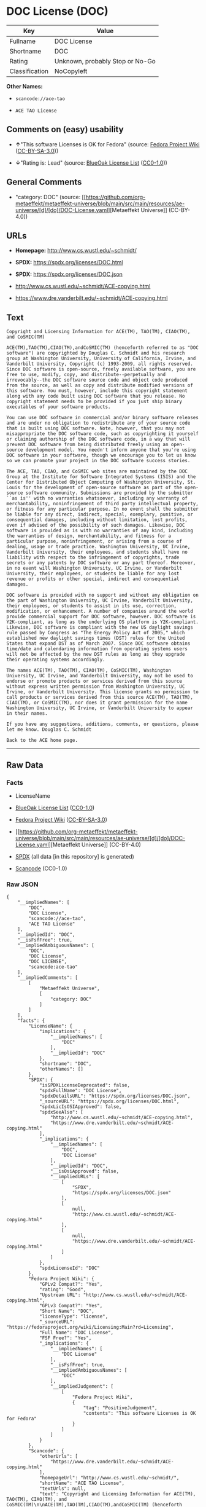 * DOC License (DOC)
| Key            | Value                           |
|----------------+---------------------------------|
| Fullname       | DOC License                     |
| Shortname      | DOC                             |
| Rating         | Unknown, probably Stop or No-Go |
| Classification | NoCopyleft                      |

*Other Names:*

- =scancode://ace-tao=

- =ACE TAO License=

** Comments on (easy) usability

- *↑*"This software Licenses is OK for Fedora" (source:
  [[https://fedoraproject.org/wiki/Licensing:Main?rd=Licensing][Fedora
  Project Wiki]]
  ([[https://creativecommons.org/licenses/by-sa/3.0/legalcode][CC-BY-SA-3.0]]))

- *↓*"Rating is: Lead" (source:
  [[https://blueoakcouncil.org/list][BlueOak License List]]
  ([[https://raw.githubusercontent.com/blueoakcouncil/blue-oak-list-npm-package/master/LICENSE][CC0-1.0]]))

** General Comments

- "category: DOC" (source:
  [[https://github.com/org-metaeffekt/metaeffekt-universe/blob/main/src/main/resources/ae-universe/[d]/[do]/DOC-License.yaml][Metaeffekt
  Universe]] (CC-BY-4.0))

** URLs

- *Homepage:* http://www.cs.wustl.edu/~schmidt/

- *SPDX:* https://spdx.org/licenses/DOC.html

- *SPDX:* https://spdx.org/licenses/DOC.json

- http://www.cs.wustl.edu/~schmidt/ACE-copying.html

- https://www.dre.vanderbilt.edu/~schmidt/ACE-copying.html

** Text
#+begin_example
  Copyright and Licensing Information for ACE(TM), TAO(TM), CIAO(TM), and CoSMIC(TM)

  ACE(TM),TAO(TM),CIAO(TM),andCoSMIC(TM) (henceforth referred to as "DOC software") are copyrighted by Douglas C. Schmidt and his research group at Washington University, University of California, Irvine, and Vanderbilt University, Copyright (c) 1993-2009, all rights reserved. Since DOC software is open-source, freely available software, you are free to use, modify, copy, and distribute--perpetually and irrevocably--the DOC software source code and object code produced from the source, as well as copy and distribute modified versions of this software. You must, however, include this copyright statement along with any code built using DOC software that you release. No copyright statement needs to be provided if you just ship binary executables of your software products.

  You can use DOC software in commercial and/or binary software releases and are under no obligation to redistribute any of your source code that is built using DOC software. Note, however, that you may not misappropriate the DOC software code, such as copyrighting it yourself or claiming authorship of the DOC software code, in a way that will prevent DOC software from being distributed freely using an open-source development model. You needn't inform anyone that you're using DOC software in your software, though we encourage you to let us know so we can promote your project in the DOC software success stories.

  The ACE, TAO, CIAO, and CoSMIC web sites are maintained by the DOC Group at the Institute for Software Integrated Systems (ISIS) and the Center for Distributed Object Computing of Washington University, St. Louis for the development of open-source software as part of the open-source software community. Submissions are provided by the submitter ``as is'' with no warranties whatsoever, including any warranty of merchantability, noninfringement of third party intellectual property, or fitness for any particular purpose. In no event shall the submitter be liable for any direct, indirect, special, exemplary, punitive, or consequential damages, including without limitation, lost profits, even if advised of the possibility of such damages. Likewise, DOC software is provided as is with no warranties of any kind, including the warranties of design, merchantability, and fitness for a particular purpose, noninfringement, or arising from a course of dealing, usage or trade practice. Washington University, UC Irvine, Vanderbilt University, their employees, and students shall have no liability with respect to the infringement of copyrights, trade secrets or any patents by DOC software or any part thereof. Moreover, in no event will Washington University, UC Irvine, or Vanderbilt University, their employees, or students be liable for any lost revenue or profits or other special, indirect and consequential damages.

  DOC software is provided with no support and without any obligation on the part of Washington University, UC Irvine, Vanderbilt University, their employees, or students to assist in its use, correction, modification, or enhancement. A number of companies around the world provide commercial support for DOC software, however. DOC software is Y2K-compliant, as long as the underlying OS platform is Y2K-compliant. Likewise, DOC software is compliant with the new US daylight savings rule passed by Congress as "The Energy Policy Act of 2005," which established new daylight savings times (DST) rules for the United States that expand DST as of March 2007. Since DOC software obtains time/date and calendaring information from operating systems users will not be affected by the new DST rules as long as they upgrade their operating systems accordingly.

  The names ACE(TM), TAO(TM), CIAO(TM), CoSMIC(TM), Washington University, UC Irvine, and Vanderbilt University, may not be used to endorse or promote products or services derived from this source without express written permission from Washington University, UC Irvine, or Vanderbilt University. This license grants no permission to call products or services derived from this source ACE(TM), TAO(TM), CIAO(TM), or CoSMIC(TM), nor does it grant permission for the name Washington University, UC Irvine, or Vanderbilt University to appear in their names.

  If you have any suggestions, additions, comments, or questions, please let me know. Douglas C. Schmidt

  Back to the ACE home page.
#+end_example

--------------

** Raw Data
*** Facts

- LicenseName

- [[https://blueoakcouncil.org/list][BlueOak License List]]
  ([[https://raw.githubusercontent.com/blueoakcouncil/blue-oak-list-npm-package/master/LICENSE][CC0-1.0]])

- [[https://fedoraproject.org/wiki/Licensing:Main?rd=Licensing][Fedora
  Project Wiki]]
  ([[https://creativecommons.org/licenses/by-sa/3.0/legalcode][CC-BY-SA-3.0]])

- [[https://github.com/org-metaeffekt/metaeffekt-universe/blob/main/src/main/resources/ae-universe/[d]/[do]/DOC-License.yaml][Metaeffekt
  Universe]] (CC-BY-4.0)

- [[https://spdx.org/licenses/DOC.html][SPDX]] (all data [in this
  repository] is generated)

- [[https://github.com/nexB/scancode-toolkit/blob/develop/src/licensedcode/data/licenses/ace-tao.yml][Scancode]]
  (CC0-1.0)

*** Raw JSON
#+begin_example
  {
      "__impliedNames": [
          "DOC",
          "DOC License",
          "scancode://ace-tao",
          "ACE TAO License"
      ],
      "__impliedId": "DOC",
      "__isFsfFree": true,
      "__impliedAmbiguousNames": [
          "DOC",
          "DOC License",
          "DOC LICENSE",
          "scancode:ace-tao"
      ],
      "__impliedComments": [
          [
              "Metaeffekt Universe",
              [
                  "category: DOC"
              ]
          ]
      ],
      "facts": {
          "LicenseName": {
              "implications": {
                  "__impliedNames": [
                      "DOC"
                  ],
                  "__impliedId": "DOC"
              },
              "shortname": "DOC",
              "otherNames": []
          },
          "SPDX": {
              "isSPDXLicenseDeprecated": false,
              "spdxFullName": "DOC License",
              "spdxDetailsURL": "https://spdx.org/licenses/DOC.json",
              "_sourceURL": "https://spdx.org/licenses/DOC.html",
              "spdxLicIsOSIApproved": false,
              "spdxSeeAlso": [
                  "http://www.cs.wustl.edu/~schmidt/ACE-copying.html",
                  "https://www.dre.vanderbilt.edu/~schmidt/ACE-copying.html"
              ],
              "_implications": {
                  "__impliedNames": [
                      "DOC",
                      "DOC License"
                  ],
                  "__impliedId": "DOC",
                  "__isOsiApproved": false,
                  "__impliedURLs": [
                      [
                          "SPDX",
                          "https://spdx.org/licenses/DOC.json"
                      ],
                      [
                          null,
                          "http://www.cs.wustl.edu/~schmidt/ACE-copying.html"
                      ],
                      [
                          null,
                          "https://www.dre.vanderbilt.edu/~schmidt/ACE-copying.html"
                      ]
                  ]
              },
              "spdxLicenseId": "DOC"
          },
          "Fedora Project Wiki": {
              "GPLv2 Compat?": "Yes",
              "rating": "Good",
              "Upstream URL": "http://www.cs.wustl.edu/~schmidt/ACE-copying.html",
              "GPLv3 Compat?": "Yes",
              "Short Name": "DOC",
              "licenseType": "license",
              "_sourceURL": "https://fedoraproject.org/wiki/Licensing:Main?rd=Licensing",
              "Full Name": "DOC License",
              "FSF Free?": "Yes",
              "_implications": {
                  "__impliedNames": [
                      "DOC License"
                  ],
                  "__isFsfFree": true,
                  "__impliedAmbiguousNames": [
                      "DOC"
                  ],
                  "__impliedJudgement": [
                      [
                          "Fedora Project Wiki",
                          {
                              "tag": "PositiveJudgement",
                              "contents": "This software Licenses is OK for Fedora"
                          }
                      ]
                  ]
              }
          },
          "Scancode": {
              "otherUrls": [
                  "https://www.dre.vanderbilt.edu/~schmidt/ACE-copying.html"
              ],
              "homepageUrl": "http://www.cs.wustl.edu/~schmidt/",
              "shortName": "ACE TAO License",
              "textUrls": null,
              "text": "Copyright and Licensing Information for ACE(TM), TAO(TM), CIAO(TM), and CoSMIC(TM)\n\nACE(TM),TAO(TM),CIAO(TM),andCoSMIC(TM) (henceforth referred to as \"DOC software\") are copyrighted by Douglas C. Schmidt and his research group at Washington University, University of California, Irvine, and Vanderbilt University, Copyright (c) 1993-2009, all rights reserved. Since DOC software is open-source, freely available software, you are free to use, modify, copy, and distribute--perpetually and irrevocably--the DOC software source code and object code produced from the source, as well as copy and distribute modified versions of this software. You must, however, include this copyright statement along with any code built using DOC software that you release. No copyright statement needs to be provided if you just ship binary executables of your software products.\n\nYou can use DOC software in commercial and/or binary software releases and are under no obligation to redistribute any of your source code that is built using DOC software. Note, however, that you may not misappropriate the DOC software code, such as copyrighting it yourself or claiming authorship of the DOC software code, in a way that will prevent DOC software from being distributed freely using an open-source development model. You needn't inform anyone that you're using DOC software in your software, though we encourage you to let us know so we can promote your project in the DOC software success stories.\n\nThe ACE, TAO, CIAO, and CoSMIC web sites are maintained by the DOC Group at the Institute for Software Integrated Systems (ISIS) and the Center for Distributed Object Computing of Washington University, St. Louis for the development of open-source software as part of the open-source software community. Submissions are provided by the submitter ``as is'' with no warranties whatsoever, including any warranty of merchantability, noninfringement of third party intellectual property, or fitness for any particular purpose. In no event shall the submitter be liable for any direct, indirect, special, exemplary, punitive, or consequential damages, including without limitation, lost profits, even if advised of the possibility of such damages. Likewise, DOC software is provided as is with no warranties of any kind, including the warranties of design, merchantability, and fitness for a particular purpose, noninfringement, or arising from a course of dealing, usage or trade practice. Washington University, UC Irvine, Vanderbilt University, their employees, and students shall have no liability with respect to the infringement of copyrights, trade secrets or any patents by DOC software or any part thereof. Moreover, in no event will Washington University, UC Irvine, or Vanderbilt University, their employees, or students be liable for any lost revenue or profits or other special, indirect and consequential damages.\n\nDOC software is provided with no support and without any obligation on the part of Washington University, UC Irvine, Vanderbilt University, their employees, or students to assist in its use, correction, modification, or enhancement. A number of companies around the world provide commercial support for DOC software, however. DOC software is Y2K-compliant, as long as the underlying OS platform is Y2K-compliant. Likewise, DOC software is compliant with the new US daylight savings rule passed by Congress as \"The Energy Policy Act of 2005,\" which established new daylight savings times (DST) rules for the United States that expand DST as of March 2007. Since DOC software obtains time/date and calendaring information from operating systems users will not be affected by the new DST rules as long as they upgrade their operating systems accordingly.\n\nThe names ACE(TM), TAO(TM), CIAO(TM), CoSMIC(TM), Washington University, UC Irvine, and Vanderbilt University, may not be used to endorse or promote products or services derived from this source without express written permission from Washington University, UC Irvine, or Vanderbilt University. This license grants no permission to call products or services derived from this source ACE(TM), TAO(TM), CIAO(TM), or CoSMIC(TM), nor does it grant permission for the name Washington University, UC Irvine, or Vanderbilt University to appear in their names.\n\nIf you have any suggestions, additions, comments, or questions, please let me know. Douglas C. Schmidt\n\nBack to the ACE home page.",
              "category": "Permissive",
              "osiUrl": null,
              "owner": "Douglas Schmidt",
              "_sourceURL": "https://github.com/nexB/scancode-toolkit/blob/develop/src/licensedcode/data/licenses/ace-tao.yml",
              "key": "ace-tao",
              "name": "ACE TAO License",
              "spdxId": "DOC",
              "notes": null,
              "_implications": {
                  "__impliedNames": [
                      "scancode://ace-tao",
                      "ACE TAO License",
                      "DOC"
                  ],
                  "__impliedId": "DOC",
                  "__impliedCopyleft": [
                      [
                          "Scancode",
                          "NoCopyleft"
                      ]
                  ],
                  "__calculatedCopyleft": "NoCopyleft",
                  "__impliedText": "Copyright and Licensing Information for ACE(TM), TAO(TM), CIAO(TM), and CoSMIC(TM)\n\nACE(TM),TAO(TM),CIAO(TM),andCoSMIC(TM) (henceforth referred to as \"DOC software\") are copyrighted by Douglas C. Schmidt and his research group at Washington University, University of California, Irvine, and Vanderbilt University, Copyright (c) 1993-2009, all rights reserved. Since DOC software is open-source, freely available software, you are free to use, modify, copy, and distribute--perpetually and irrevocably--the DOC software source code and object code produced from the source, as well as copy and distribute modified versions of this software. You must, however, include this copyright statement along with any code built using DOC software that you release. No copyright statement needs to be provided if you just ship binary executables of your software products.\n\nYou can use DOC software in commercial and/or binary software releases and are under no obligation to redistribute any of your source code that is built using DOC software. Note, however, that you may not misappropriate the DOC software code, such as copyrighting it yourself or claiming authorship of the DOC software code, in a way that will prevent DOC software from being distributed freely using an open-source development model. You needn't inform anyone that you're using DOC software in your software, though we encourage you to let us know so we can promote your project in the DOC software success stories.\n\nThe ACE, TAO, CIAO, and CoSMIC web sites are maintained by the DOC Group at the Institute for Software Integrated Systems (ISIS) and the Center for Distributed Object Computing of Washington University, St. Louis for the development of open-source software as part of the open-source software community. Submissions are provided by the submitter ``as is'' with no warranties whatsoever, including any warranty of merchantability, noninfringement of third party intellectual property, or fitness for any particular purpose. In no event shall the submitter be liable for any direct, indirect, special, exemplary, punitive, or consequential damages, including without limitation, lost profits, even if advised of the possibility of such damages. Likewise, DOC software is provided as is with no warranties of any kind, including the warranties of design, merchantability, and fitness for a particular purpose, noninfringement, or arising from a course of dealing, usage or trade practice. Washington University, UC Irvine, Vanderbilt University, their employees, and students shall have no liability with respect to the infringement of copyrights, trade secrets or any patents by DOC software or any part thereof. Moreover, in no event will Washington University, UC Irvine, or Vanderbilt University, their employees, or students be liable for any lost revenue or profits or other special, indirect and consequential damages.\n\nDOC software is provided with no support and without any obligation on the part of Washington University, UC Irvine, Vanderbilt University, their employees, or students to assist in its use, correction, modification, or enhancement. A number of companies around the world provide commercial support for DOC software, however. DOC software is Y2K-compliant, as long as the underlying OS platform is Y2K-compliant. Likewise, DOC software is compliant with the new US daylight savings rule passed by Congress as \"The Energy Policy Act of 2005,\" which established new daylight savings times (DST) rules for the United States that expand DST as of March 2007. Since DOC software obtains time/date and calendaring information from operating systems users will not be affected by the new DST rules as long as they upgrade their operating systems accordingly.\n\nThe names ACE(TM), TAO(TM), CIAO(TM), CoSMIC(TM), Washington University, UC Irvine, and Vanderbilt University, may not be used to endorse or promote products or services derived from this source without express written permission from Washington University, UC Irvine, or Vanderbilt University. This license grants no permission to call products or services derived from this source ACE(TM), TAO(TM), CIAO(TM), or CoSMIC(TM), nor does it grant permission for the name Washington University, UC Irvine, or Vanderbilt University to appear in their names.\n\nIf you have any suggestions, additions, comments, or questions, please let me know. Douglas C. Schmidt\n\nBack to the ACE home page.",
                  "__impliedURLs": [
                      [
                          "Homepage",
                          "http://www.cs.wustl.edu/~schmidt/"
                      ],
                      [
                          null,
                          "https://www.dre.vanderbilt.edu/~schmidt/ACE-copying.html"
                      ]
                  ]
              }
          },
          "Metaeffekt Universe": {
              "spdxIdentifier": "DOC",
              "shortName": null,
              "category": "DOC",
              "alternativeNames": [
                  "DOC License",
                  "DOC LICENSE"
              ],
              "_sourceURL": "https://github.com/org-metaeffekt/metaeffekt-universe/blob/main/src/main/resources/ae-universe/[d]/[do]/DOC-License.yaml",
              "otherIds": [
                  "scancode:ace-tao"
              ],
              "canonicalName": "DOC License",
              "_implications": {
                  "__impliedNames": [
                      "DOC License",
                      "DOC"
                  ],
                  "__impliedId": "DOC",
                  "__impliedAmbiguousNames": [
                      "DOC License",
                      "DOC LICENSE",
                      "scancode:ace-tao"
                  ],
                  "__impliedComments": [
                      [
                          "Metaeffekt Universe",
                          [
                              "category: DOC"
                          ]
                      ]
                  ]
              }
          },
          "BlueOak License List": {
              "BlueOakRating": "Lead",
              "url": "https://spdx.org/licenses/DOC.html",
              "isPermissive": true,
              "_sourceURL": "https://blueoakcouncil.org/list",
              "name": "DOC License",
              "id": "DOC",
              "_implications": {
                  "__impliedNames": [
                      "DOC",
                      "DOC License"
                  ],
                  "__impliedJudgement": [
                      [
                          "BlueOak License List",
                          {
                              "tag": "NegativeJudgement",
                              "contents": "Rating is: Lead"
                          }
                      ]
                  ],
                  "__impliedCopyleft": [
                      [
                          "BlueOak License List",
                          "NoCopyleft"
                      ]
                  ],
                  "__calculatedCopyleft": "NoCopyleft",
                  "__impliedURLs": [
                      [
                          "SPDX",
                          "https://spdx.org/licenses/DOC.html"
                      ]
                  ]
              }
          }
      },
      "__impliedJudgement": [
          [
              "BlueOak License List",
              {
                  "tag": "NegativeJudgement",
                  "contents": "Rating is: Lead"
              }
          ],
          [
              "Fedora Project Wiki",
              {
                  "tag": "PositiveJudgement",
                  "contents": "This software Licenses is OK for Fedora"
              }
          ]
      ],
      "__impliedCopyleft": [
          [
              "BlueOak License List",
              "NoCopyleft"
          ],
          [
              "Scancode",
              "NoCopyleft"
          ]
      ],
      "__calculatedCopyleft": "NoCopyleft",
      "__isOsiApproved": false,
      "__impliedText": "Copyright and Licensing Information for ACE(TM), TAO(TM), CIAO(TM), and CoSMIC(TM)\n\nACE(TM),TAO(TM),CIAO(TM),andCoSMIC(TM) (henceforth referred to as \"DOC software\") are copyrighted by Douglas C. Schmidt and his research group at Washington University, University of California, Irvine, and Vanderbilt University, Copyright (c) 1993-2009, all rights reserved. Since DOC software is open-source, freely available software, you are free to use, modify, copy, and distribute--perpetually and irrevocably--the DOC software source code and object code produced from the source, as well as copy and distribute modified versions of this software. You must, however, include this copyright statement along with any code built using DOC software that you release. No copyright statement needs to be provided if you just ship binary executables of your software products.\n\nYou can use DOC software in commercial and/or binary software releases and are under no obligation to redistribute any of your source code that is built using DOC software. Note, however, that you may not misappropriate the DOC software code, such as copyrighting it yourself or claiming authorship of the DOC software code, in a way that will prevent DOC software from being distributed freely using an open-source development model. You needn't inform anyone that you're using DOC software in your software, though we encourage you to let us know so we can promote your project in the DOC software success stories.\n\nThe ACE, TAO, CIAO, and CoSMIC web sites are maintained by the DOC Group at the Institute for Software Integrated Systems (ISIS) and the Center for Distributed Object Computing of Washington University, St. Louis for the development of open-source software as part of the open-source software community. Submissions are provided by the submitter ``as is'' with no warranties whatsoever, including any warranty of merchantability, noninfringement of third party intellectual property, or fitness for any particular purpose. In no event shall the submitter be liable for any direct, indirect, special, exemplary, punitive, or consequential damages, including without limitation, lost profits, even if advised of the possibility of such damages. Likewise, DOC software is provided as is with no warranties of any kind, including the warranties of design, merchantability, and fitness for a particular purpose, noninfringement, or arising from a course of dealing, usage or trade practice. Washington University, UC Irvine, Vanderbilt University, their employees, and students shall have no liability with respect to the infringement of copyrights, trade secrets or any patents by DOC software or any part thereof. Moreover, in no event will Washington University, UC Irvine, or Vanderbilt University, their employees, or students be liable for any lost revenue or profits or other special, indirect and consequential damages.\n\nDOC software is provided with no support and without any obligation on the part of Washington University, UC Irvine, Vanderbilt University, their employees, or students to assist in its use, correction, modification, or enhancement. A number of companies around the world provide commercial support for DOC software, however. DOC software is Y2K-compliant, as long as the underlying OS platform is Y2K-compliant. Likewise, DOC software is compliant with the new US daylight savings rule passed by Congress as \"The Energy Policy Act of 2005,\" which established new daylight savings times (DST) rules for the United States that expand DST as of March 2007. Since DOC software obtains time/date and calendaring information from operating systems users will not be affected by the new DST rules as long as they upgrade their operating systems accordingly.\n\nThe names ACE(TM), TAO(TM), CIAO(TM), CoSMIC(TM), Washington University, UC Irvine, and Vanderbilt University, may not be used to endorse or promote products or services derived from this source without express written permission from Washington University, UC Irvine, or Vanderbilt University. This license grants no permission to call products or services derived from this source ACE(TM), TAO(TM), CIAO(TM), or CoSMIC(TM), nor does it grant permission for the name Washington University, UC Irvine, or Vanderbilt University to appear in their names.\n\nIf you have any suggestions, additions, comments, or questions, please let me know. Douglas C. Schmidt\n\nBack to the ACE home page.",
      "__impliedURLs": [
          [
              "SPDX",
              "https://spdx.org/licenses/DOC.html"
          ],
          [
              "SPDX",
              "https://spdx.org/licenses/DOC.json"
          ],
          [
              null,
              "http://www.cs.wustl.edu/~schmidt/ACE-copying.html"
          ],
          [
              null,
              "https://www.dre.vanderbilt.edu/~schmidt/ACE-copying.html"
          ],
          [
              "Homepage",
              "http://www.cs.wustl.edu/~schmidt/"
          ]
      ]
  }
#+end_example

*** Dot Cluster Graph
[[../dot/DOC.svg]]
